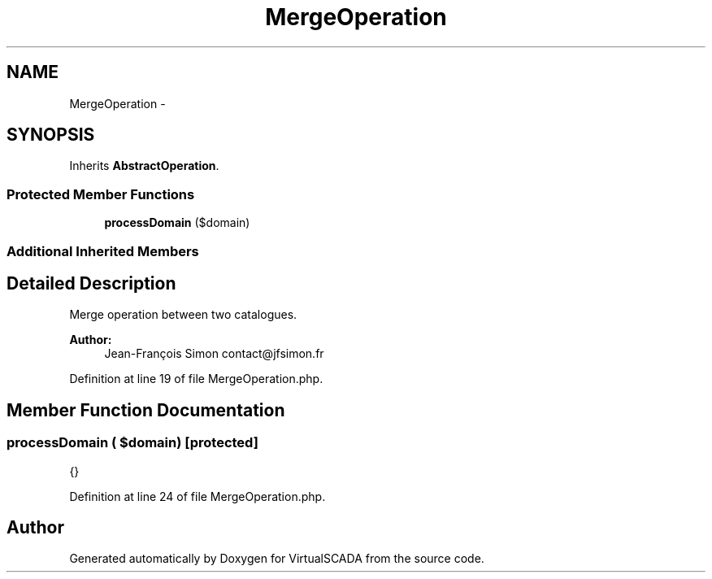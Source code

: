 .TH "MergeOperation" 3 "Tue Apr 14 2015" "Version 1.0" "VirtualSCADA" \" -*- nroff -*-
.ad l
.nh
.SH NAME
MergeOperation \- 
.SH SYNOPSIS
.br
.PP
.PP
Inherits \fBAbstractOperation\fP\&.
.SS "Protected Member Functions"

.in +1c
.ti -1c
.RI "\fBprocessDomain\fP ($domain)"
.br
.in -1c
.SS "Additional Inherited Members"
.SH "Detailed Description"
.PP 
Merge operation between two catalogues\&.
.PP
\fBAuthor:\fP
.RS 4
Jean-François Simon contact@jfsimon.fr 
.RE
.PP

.PP
Definition at line 19 of file MergeOperation\&.php\&.
.SH "Member Function Documentation"
.PP 
.SS "processDomain ( $domain)\fC [protected]\fP"
{} 
.PP
Definition at line 24 of file MergeOperation\&.php\&.

.SH "Author"
.PP 
Generated automatically by Doxygen for VirtualSCADA from the source code\&.
